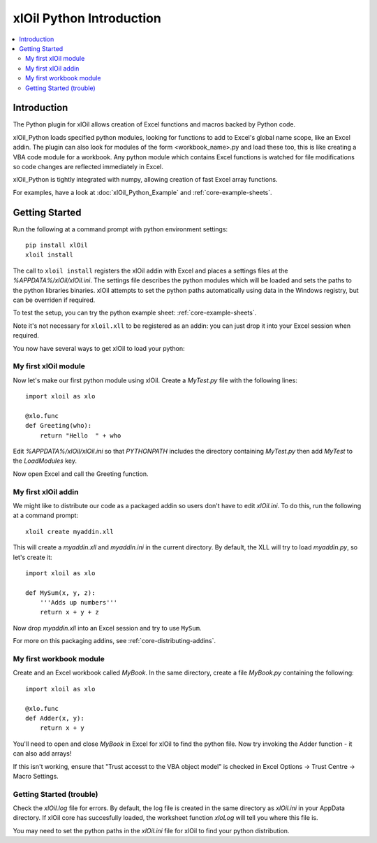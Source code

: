 =========================
xlOil Python Introduction
=========================

.. contents::
    :local:

Introduction
------------

The Python plugin for xlOil allows creation of Excel functions and macros backed by Python
code.

xlOil_Python loads specified python modules, looking for functions to add to Excel's global
name scope, like an Excel addin.  The plugin can also look for modules of the form
<workbook_name>.py and load these too, this is like creating a VBA code module for a workbook.
Any python module which contains Excel functions is watched for file modifications so 
code changes are reflected immediately in Excel.

xlOil_Python is tightly integrated with numpy, allowing creation of fast Excel array 
functions.

For examples, have a look at :doc:`xlOil_Python_Example` and :ref:`core-example-sheets`.

Getting Started
---------------

Run the following at a command prompt with python environment settings:

::

    pip install xlOil
    xloil install

The call to ``xloil install`` registers the xlOil addin with Excel and places a settings
files at the `%APPDATA%/xlOil/xlOil.ini`.  The settings file describes the python modules 
which will be loaded and sets the paths to the python libraries binaries. xlOil attempts 
to set the python paths automatically using data in the Windows registry, but can be 
overriden if required.

To test the setup, you can try the python example sheet: :ref:`core-example-sheets`.

Note it's not necessary for ``xloil.xll`` to be registered as an addin: you can just drop
it into your Excel session when required. 

You now have several ways to get xlOil to load your python:


My first xlOil module
~~~~~~~~~~~~~~~~~~~~~

Now let's make our first python module using xlOil.  Create a `MyTest.py` file with 
the following lines:

::

    import xloil as xlo

    @xlo.func
    def Greeting(who):
        return "Hello  " + who

Edit `%APPDATA%/xlOil/xlOil.ini` so that `PYTHONPATH` includes the 
directory containing `MyTest.py` then add `MyTest` to the `LoadModules` key.

Now open Excel and call the Greeting function.

My first xlOil addin
~~~~~~~~~~~~~~~~~~~~~

We might like to distribute our code as a packaged addin so users don't have 
to edit `xlOil.ini`. To do this, run the following at a command prompt:

::

    xloil create myaddin.xll

This will create a `myaddin.xll` and `myaddin.ini` in the current directory.
By default, the XLL will try to load `myaddin.py`, so let's create it:

::

    import xloil as xlo

    def MySum(x, y, z):
        '''Adds up numbers'''
        return x + y + z

Now drop `myaddin.xll` into an Excel session and try to use ``MySum``.

For more on this packaging addins, see :ref:`core-distributing-addins`.

My first workbook module
~~~~~~~~~~~~~~~~~~~~~~~~

Create and an Excel workbook called `MyBook`. In the same directory, create 
a file `MyBook.py` containing the following:

::

    import xloil as xlo

    @xlo.func
    def Adder(x, y):
        return x + y

You'll need to open and close `MyBook` in Excel for xlOil to find the python file.
Now try invoking the Adder function - it can also add arrays!

If this isn't working, ensure that "Trust accesst to the VBA object model" 
is checked in Excel Options -> Trust Centre -> Macro Settings.


Getting Started (trouble)
~~~~~~~~~~~~~~~~~~~~~~~~~

Check the `xlOil.log` file for errors. By default, the log file is created in the
same directory as `xlOil.ini` in your AppData directory.  If xlOil core has 
succesfully loaded, the worksheet function `xloLog` will tell you where this file is.

You may need to set the python paths in the `xlOil.ini` file for xlOil to find 
your python distribution.
